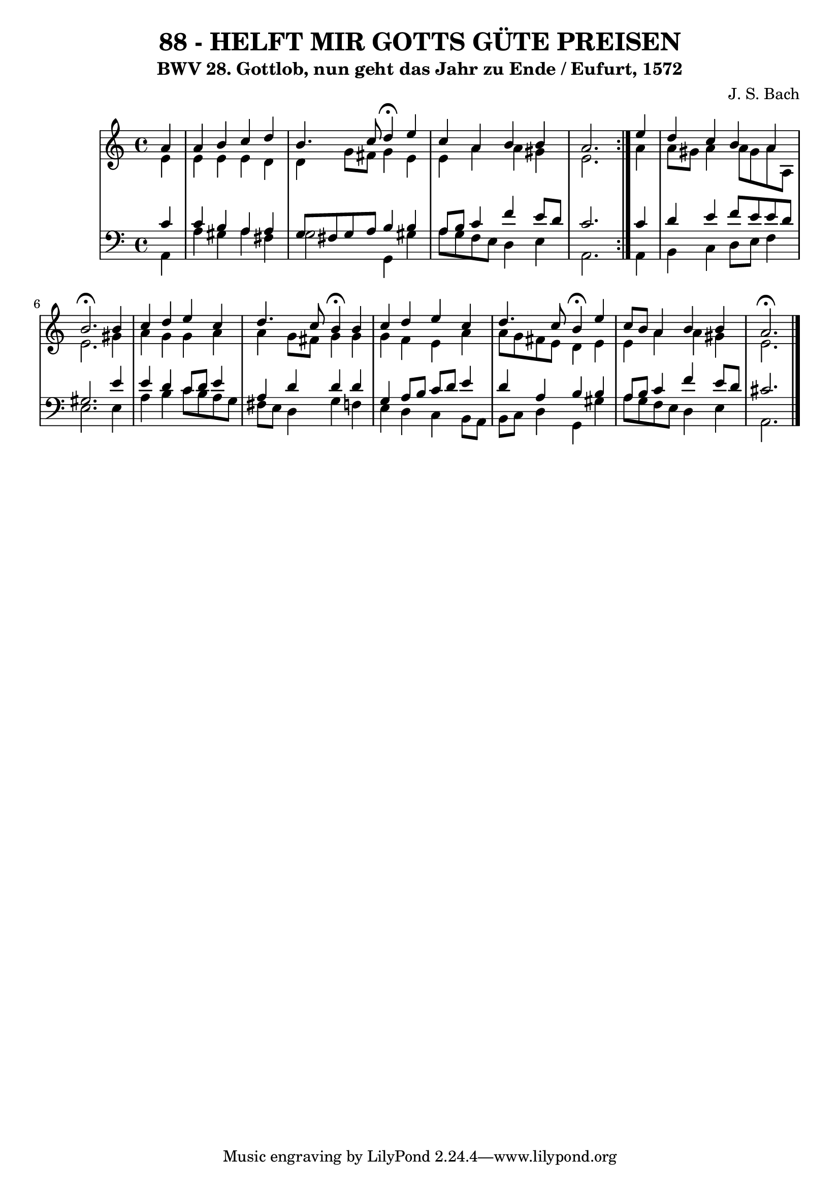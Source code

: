 \version "2.10.33"

\header {
  title = "88 - HELFT MIR GOTTS GÜTE PREISEN"
  subtitle = "BWV 28. Gottlob, nun geht das Jahr zu Ende / Eufurt, 1572"
  composer = "J. S. Bach"
}


global = {
  \time 4/4
  \key a \minor
}


soprano = \relative c'' {
  \repeat volta 2 {
    \partial 4 a4 
    a4 b4 c4 d4 
    b4. c8 d4 \fermata e4 
    c4 a4 b4 b4 
    a2. } e'4 
  d4 c4 b4 a4   %5
  b2. \fermata b4 
  c4 d4 e4 c4 
  d4. c8 b4 \fermata b4 
  c4 d4 e4 c4 
  d4. c8 b4 \fermata e4   %10
  c8 b8 a4 b4 b4 
  a2. \fermata
}

alto = \relative c' {
  \repeat volta 2 {
    \partial 4 e4 
    e4 e4 e4 d4 
    d4 g8 fis8 g4 e4 
    e4 a4 a4 gis4 
    e2. } a4
  a8 gis8 a4 a8 gis a8 a,8   %5
  e'2. gis4
  a4 g4 g4 a4
  a4 g8 fis8 g4 g4
  g4 f4 e4 a4
  a8 g8 fis8 e8 d4 e4  %10
  e4 a4 a4 gis4
  e2.
}

tenor = \relative c' {
  \repeat volta 2 {
    \partial 4 c4 
    c4 b4 a4 a4 
    g8 fis8 g8 a8 b4 b4 
    a8 b8 c4 f4 e8 d8 
    c2. } c4 
  d4 e4 f8 e8 e8 d8   %5
  gis,2. e'4 
  e4 d4 c8 d8 e4 
  a,4 d4 d4 d4 
  g,4 a8 b8 c8 d8 e4 
  d4 a4 b4 b4   %10
  a8 b8 c4 f4 e8 d8 
  cis2. 
}

baixo = \relative c {
  \repeat volta 2 {
    \partial 4 a4 
    a'4 gis4 a4 fis4 
    g2 g,4 gis'4 
    a8 g8 f8 e8 d4 e4 
    a,2. } a4 
  b4 c4 d8 e8 f4   %5
  e2. e4 
  a4 b4 c8 b8 a8 g8 
  fis8 e8 d4 g4 f4 
  e4 d4 c4 b8 a8 
  b8 c8 d4 g,4 gis'4   %10
  a8 g8 f8 e8 d4 e4 
  a,2. 
}

\score {
  <<
    \new StaffGroup <<
      \override StaffGroup.SystemStartBracket #'style = #'line 
      \new Staff {
        <<
          \global
          \new Voice = "soprano" { \voiceOne \soprano }
          \new Voice = "alto" { \voiceTwo \alto }
        >>
      }
      \new Staff {
        <<
          \global
          \clef "bass"
          \new Voice = "tenor" {\voiceOne \tenor }
          \new Voice = "baixo" { \voiceTwo \baixo \bar "|."}
        >>
      }
    >>
  >>
  \layout {}
  \midi {}
}
